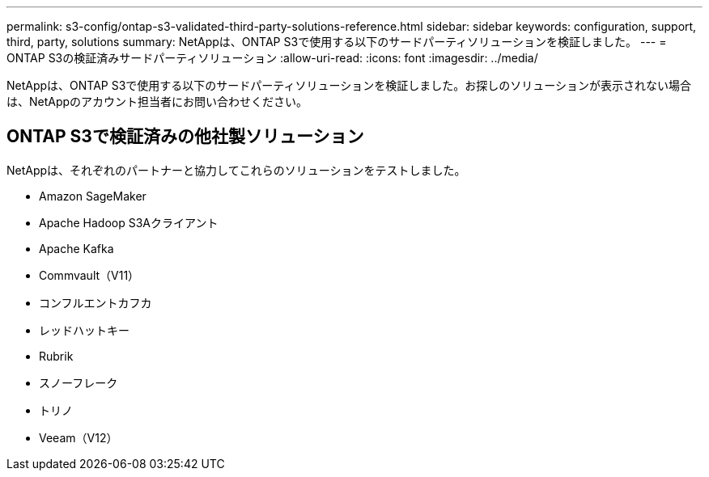 ---
permalink: s3-config/ontap-s3-validated-third-party-solutions-reference.html 
sidebar: sidebar 
keywords: configuration, support, third, party, solutions 
summary: NetAppは、ONTAP S3で使用する以下のサードパーティソリューションを検証しました。 
---
= ONTAP S3の検証済みサードパーティソリューション
:allow-uri-read: 
:icons: font
:imagesdir: ../media/


[role="lead"]
NetAppは、ONTAP S3で使用する以下のサードパーティソリューションを検証しました。お探しのソリューションが表示されない場合は、NetAppのアカウント担当者にお問い合わせください。



== ONTAP S3で検証済みの他社製ソリューション

NetAppは、それぞれのパートナーと協力してこれらのソリューションをテストしました。

* Amazon SageMaker
* Apache Hadoop S3Aクライアント
* Apache Kafka
* Commvault（V11）
* コンフルエントカフカ
* レッドハットキー
* Rubrik
* スノーフレーク
* トリノ
* Veeam（V12）

